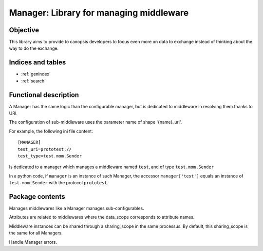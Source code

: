 ========================================
Manager: Library for managing middleware
========================================

.. module:: canopsis.middleware.manager
    :synopsis: middleware library for managing middleware.

.. moduleauthor:: jonathan labejof
.. sectionauthor:: jonathan labejof

Objective
=========

This library aims to provide to canopsis developers to focus even more on data to exchange instead of thinking about the way to do the exchange.

Indices and tables
==================

* :ref:`genindex`
* :ref:`search`

Functional description
======================

A Manager has the same logic than the configurable manager, but is dedicated to middleware in resolving them thanks to URI.

The configuration of sub-middleware uses the parameter name of shape '{name}_uri'.

For example, the following ini file content::

   [MANAGER]
   test_uri=prototest://
   test_type=test.mom.Sender

Is dedicated to a manager which manages a middleware named ``test``, and of type ``test.mom.Sender``

In a python code, if ``manager`` is an instance of such Manager, the accessor ``manager['test']`` equals an instance of ``test.mom.Sender`` with the protocol ``prototest``.

Package contents
================

.. class:: Manager(ConfigurableManager)

   Manages middlewares like a Manager manages sub-configurables.

   Attributes are related to middlewares where the data_scope corresponds to attribute names.

   Middleware instances can be shared through a sharing_scope in the same processus. By default, this sharing_scope is the same for all Managers.

   .. data:: CONF_RESOURCE = 'middleware/manager.conf'

      conf path

   .. data:: SHARED = 'shared'

      conf shared name

   .. data:: SHARING_SCOPE = 'sharing_scope'

      conf sharing scope name
   .. data:: AUTO_CONNECT = 'auto_connect'

      conf auto connect name
   .. data:: DATA_SCOPE = 'data_scope'

      configuration data scope name

   .. data:: CATEGORY = 'MANAGER'

      middleware manager

   .. data:: MIDDLEWARE_SUFFIX = '_uri'

      middleware attribute suffix

   .. data:: __MIDDLEWARES__ = {}

      Global dict of {sharing_scope: {protocol: {data_type: {data_scope: middleware}}}}


   .. class:: Error(Exception)

      Handle Manager errors.

   .. method:: __init__(shared=True, sharing_scope=None, auto_connect=True,data_scope=None, *args, **kwargs)

      :param shared: sub-middleware shared usage (default:True)
      :type shared: bool

      :param sharing_scope: sub-middleware sharing scope usage (default:None)
      :type sharing_scope: object

      :param auto_connect: sub-middleware auto connect (default:True)
      :type auto_connect: bool

      :param data_scope: sub-middleware data_scope property (default:None)
      :type data_scope: str

   .. property:: shared

   .. property:: sharing_scope

   .. property:: auto_connect

   .. property:: data_scope

   .. method:: get_middleware(protocol, data_type=None, data_scope=None, auto_connect=None, shared=None, sharing_scope=None, *args, **kwargs)

      Load a middleware related to input uri.

      If shared, the result instance is shared among sharing_scope, protocol, data_type and data_scope.

      :param protocol: protocol to use
      :type protocol: str

      :param data_type: data type to use
      :type data_type: str

      :param data_scope: data scope to use
      :type data_scope: str

      :param auto_connect: middleware auto_connect parameter
      :type auto_connect: bool

      :param shared: if True, the result is a shared middleware instance among managers of the same class. If None, use self.shared.
      :type shared: bool

      :param sharing_scope: scope sharing
      :type sharing_scope: bool

      :return: middleware instance corresponding to input uri and data_scope.
      :rtype: Middleware

   .. method:: get_middleware_by_uri(uri, auto_connect=None, shared=None, sharing_scope=None, *args, **kwargs)

      Load a middleware related to input uri.

      If shared, the result instance is shared among same middleware type and self class type.

      :param uri: middleware uri
      :type uri: str

      :param auto_connect: middleware auto_connect parameter
      :type auto_connect: bool

      :param shared: if True, the result is a shared middleware instance among managers of the same class. If None, use self.shared.
      :type shared: bool

      :param sharing_scope: scope sharing
      :type sharing_scope: bool

      :return: middleware instance corresponding to the input uri.
      :rtype: Middleware
